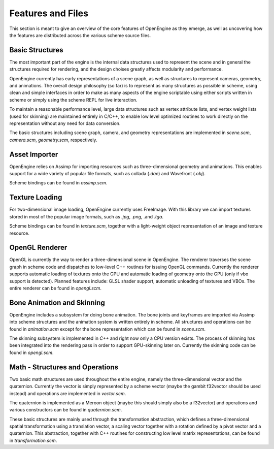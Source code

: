 ========================================
Features and Files
========================================

This section is meant to give an overview of the core features
of OpenEngine as they emerge, as well as uncovering how the features
are distributed across the various scheme source files.

Basic Structures
----------------

The most important part of the engine is the internal data structures
used to represent the scene and in general the structures required for
rendering, and the design choises greatly affects modularity and
performance.

OpenEngine currently has early representations of a scene graph, as
well as structures to represent cameras, geometry, and animations. The
overall design philosophy (so far) is to represent as many structures
as possible in scheme, using clean and simple interfaces in order to
make as many aspects of the engine scriptable using either scripts
written in scheme or simply using the scheme REPL for live
interaction.

To maintain a reasonable performance level, large data structures such
as vertex attribute lists, and vertex weight lists (used for skinning)
are maintained entirely in C/C++, to enable low level optimized
routines to work directly on the representation without any need for
data conversion.

The basic structures including scene graph, camera, and geometry
representations are implemented in `scene.scm`, `camera.scm`,
`geometry.scm`, respectively.


Asset Importer
--------------

OpenEngine relies on Assimp for importing resources such as
three-dimensional geometry and animations. This enables support for a
wide variety of popular file formats, such as collada (`.dae`) and
Wavefront (`.obj`). 

Scheme bindings can be found in `assimp.scm`.

Texture Loading
---------------

For two-dimensional image loading, OpenEngine currently uses
FreeImage. With this library we can import textures stored in most of
the popular image formats, such as `.jpg`, `.png`, .and `.tga`.

Scheme bindings can be found in `texture.scm`, together with a
light-weight object representation of an image and texture resource.

OpenGL Renderer
---------------

OpenGL is currently the way to render a three-dimensional scene in
OpenEngine. The renderer traverses the scene graph in scheme code and
dispatches to low-level C++ routines for issuing OpenGL
commands. Currently the renderer supports automatic loading of
textures onto the GPU and automatic loading of geometry onto the GPU
(only if vbo support is detected). Planned features include: GLSL shader
support, automatic unloading of textures and VBOs. The entire renderer
can be found in `opengl.scm`.

Bone Animation and Skinning
-----------------------

OpenEngine includes a subsystem for doing bone animation. The bone
joints and keyframes are imported via Assimp into scheme structures
and the animation system is written entirely in scheme. All structures and
operations can be found in `animation.scm` except for the bone
representation which can be found in `scene.scm`.

The skinning subsystem is implemented in `C++` and right now only a
CPU version exists. The process of skinning has been integrated into
the rendering pass in order to support GPU-skinning later
on. Currently the skinning code can be found in `opengl.scm`.

Math - Structures and Operations
--------------------------------

Two basic math structures are used throughout the entire engine,
namely the three-dimensional vector and the quaternion. Currently the
vector is simply represented by a scheme vector (maybe the gambit
f32vector should be used instead) and operations are implemented in
`vector.scm`. 

The quaternion is implemented as a Meroon object (maybe
this should simply also be a f32vector) and operations and various
constructors can be found in `quaternion.scm`. 

These basic structures are mainly used through the transformation
abstraction, which defines a three-dimensional spatial transformation
using a translation vector, a scaling vector together with a rotation
defined by a pivot vector and a quaternion. This abstraction, together
with C++ routines for constructing low level matrix representations,
can be found in `transformation.scm`.

.. Meroon is a small and fairly efficient object system for Scheme.  It
.. is single inheritance and features multiple dispatch.

.. The following descriptions are not complete. For a light but more
.. in-depth account please consult the manual which can be found from
.. your OpenEngine installation root at:

..   `dependencies/GambitDep/MeroonV3-2008Mar01/Doc/MeroonV3.pdf`


.. .. syntax:: (define-class Class Super ([= field :options] ...))

..    Defines a class *Class* as a subtype of *Super*.  For each 
..    `[= field :options]` list *field* becomes a field of the class.
..    The options include:

..    - `:mutable` -- The field is mutable *(default)*
..    - `:immutable` -- The field is immutable
..    - `:initializer (lambda () init)` -- The field is default initialized to *init*

..    For each field a *getter* is defined with the form::

..      (Class-field obj)

..    For each mutable field a *setter* is defined with the form::

..      (set-Class-field! obj new-val)

..    Furthermore, a *constructor* is defined with the form::

..      (make-Class field-init ...)

..    For example, we might create a class for shapes with some subtypes
..    thereof::

..      > (define-class Shape Object ())
..      > (define-class Point Shape ([= x] [= y]))
..      > (define-class Triangle Shape ([= x] [= y] [= z]))
..      > (define p1 (make-Point 10 20))
..      > (define p2 (make-Point 30 40))
..      > (Point-x p1)
..      10

.. .. syntax:: (define-generic (name (var Class) ...) body)

..    Defines a new generic function (ie, virtual function) named *name*.
..    Each `(var Class)` pair specifies a formal parameter with
..    dispatching. The formal *var* must be of type *Class* or a subtype
..    thereof. The *body* expression is the default implementation.
..    For example, we might have a generic draw function on shapes::
   
..      > (define-generic (draw (shape Shape))
..          (error "not implemented yet"))

..    There can only exist one generic function named *name*. Derived
..    forms are defined using :syn:`define-method`.

.. .. syntax:: (define-method (name (var Class) ...) body)

..    Defines a refined implementation of a generic function named
..    *name*. Each `(var Class)` must match those of the generic function
..    in that *Class* must be a subtype of the class specified by the
..    generic function. For example, we can define draw methods for each
..    of our shapes::

..      > (define-method (draw (shape Point))
..          ... draw the point here ... )
..      > (define-method (draw (shape Triangle))
..          ... draw the triangle here ... )

.. .. syntax:: (instantiate Class :field init ...)

